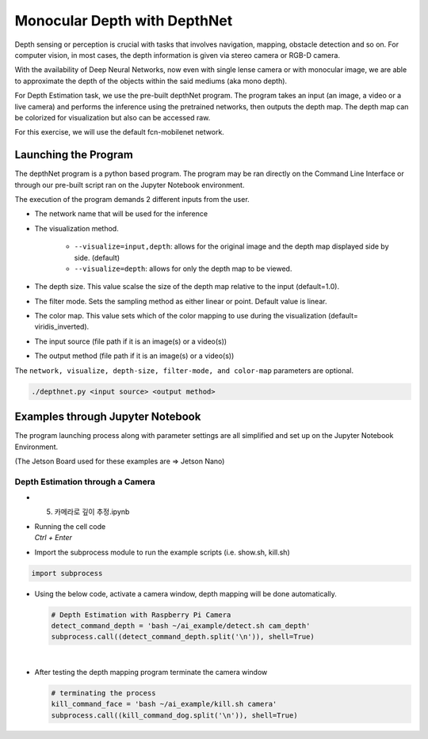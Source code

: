 Monocular Depth with DepthNet
===============================


Depth sensing or perception is crucial with tasks that involves navigation,
mapping, obstacle detection and so on. For computer vision, in most cases,
the depth information is given via stereo camera or RGB-D camera. 

With the availability of Deep Neural Networks, now even with single lense camera
or with monocular image, we are able to approximate the depth of the objects within the 
said mediums (aka mono depth).


For Depth Estimation task, we use the pre-built depthNet program. The program takes
an input (an image, a video or a live camera) and performs the inference using the
pretrained networks, then outputs the depth map. The depth map can be colorized for 
visualization but also can be accessed raw. 

For this exercise, we will use the default fcn-mobilenet network. 


Launching the Program
----------------------

The depthNet program is a python based program. The program may be ran directly on the Command Line Interface
or through our pre-built script ran on the Jupyter Notebook environment. 


The execution of the program demands 2 different inputs from the user.

- The network name that will be used for the inference
- The visualization method. 

    - ``--visualize=input,depth``: allows for the original image and the depth map displayed side by side. (default)
    - ``--visualize=depth``: allows for only the depth map to be viewed.  
- The depth size. This value scalse the size of the depth map relative to the input (default=1.0).
- The filter mode. Sets the sampling method as either linear or point. Default value is linear. 
- The color map. This value sets which of the color mapping to use during the visualization (default= viridis_inverted).
- The input source (file path if it is an image(s) or a video(s))
- The output method (file path if it is an image(s) or a video(s))

The ``network, visualize, depth-size, filter-mode, and color-map`` parameters are optional. 

.. code-block:: bash

    ./depthnet.py <input source> <output method>


Examples through Jupyter Notebook
----------------------------------

The program launching process along with parameter settings are all simplified and set up on the Jupyter Notebook Environment. 

(The Jetson Board used for these examples are => Jetson Nano)


Depth Estimation through a Camera
^^^^^^^^^^^^^^^^^^^^^^^^^^^^^^^^^^

-   5. 카메라로 깊이 추정.ipynb
-   | Running the cell code
    | `Ctrl + Enter`

.. thumbnail:: /_images/ai_training/dept_est1.png


-   Import the subprocess module to run the example scripts (i.e. show.sh, kill.sh)

.. code-block:: python

    import subprocess



-   Using the below code, activate a camera window, depth mapping will be done automatically.

    .. code-block:: python

        # Depth Estimation with Raspberry Pi Camera
        detect_command_depth = 'bash ~/ai_example/detect.sh cam_depth'
        subprocess.call((detect_command_depth.split('\n')), shell=True)


    .. thumbnail:: /_images/ai_training/dept_est2.png

|

-   After testing the depth mapping program terminate the camera window

    .. code-block:: python

        # terminating the process
        kill_command_face = 'bash ~/ai_example/kill.sh camera'
        subprocess.call((kill_command_dog.split('\n')), shell=True)

